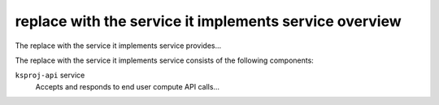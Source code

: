 =======================================================
replace with the service it implements service overview
=======================================================
The replace with the service it implements service provides...

The replace with the service it implements service consists of the following components:

``ksproj-api`` service
  Accepts and responds to end user compute API calls...
